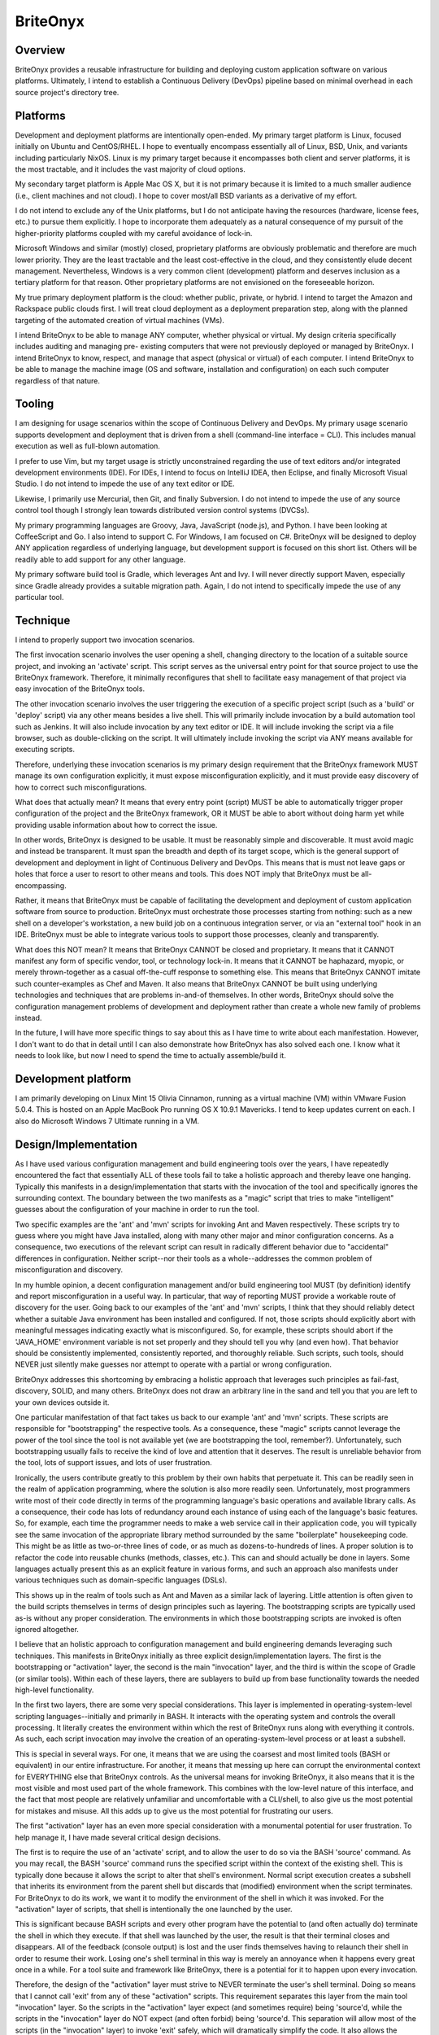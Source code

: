=========
BriteOnyx
=========
Overview
--------
BriteOnyx provides a reusable infrastructure for building and deploying custom
application software on various platforms.  Ultimately, I intend to establish
a Continuous Delivery (DevOps) pipeline based on minimal overhead in each
source project's directory tree.

Platforms
---------
Development and deployment platforms are intentionally open-ended.  My
primary target platform is Linux, focused initially on Ubuntu and CentOS/RHEL.
I hope to eventually encompass essentially all of Linux, BSD, Unix, and
variants including particularly NixOS.  Linux is my primary target because it
encompasses both client and server platforms, it is the most tractable, and it
includes the vast majority of cloud options.

My secondary target platform is Apple Mac OS X, but it is not primary because
it is limited to a much smaller audience (i.e., client machines and not
cloud).  I hope to cover most/all BSD variants as a derivative of my effort.

I do not intend to exclude any of the Unix platforms, but I do not anticipate
having the resources (hardware, license fees, etc.) to pursue them explicitly.
I hope to incorporate them adequately as a natural consequence of my pursuit
of the higher-priority platforms coupled with my careful avoidance of lock-in.

Microsoft Windows and similar (mostly) closed, proprietary platforms are
obviously problematic and therefore are much lower priority.  They are the
least tractable and the least cost-effective in the cloud, and they
consistently elude decent management.  Nevertheless, Windows is a very common
client (development) platform and deserves inclusion as a tertiary platform
for that reason.  Other proprietary platforms are not envisioned on the
foreseeable horizon.

My true primary deployment platform is the cloud:  whether public, private, or
hybrid.  I intend to target the Amazon and Rackspace public clouds first.  I
will treat cloud deployment as a deployment preparation step, along with the
planned targeting of the automated creation of virtual machines (VMs).

I intend BriteOnyx to be able to manage ANY computer, whether physical or
virtual.  My design criteria specifically includes auditing and managing pre-
existing computers that were not previously deployed or managed by BriteOnyx.
I intend BriteOnyx to know, respect, and manage that aspect (physical
or virtual) of each computer.  I intend BriteOnyx to be able to manage the
machine image (OS and software, installation and configuration) on each such
computer regardless of that nature.

Tooling
-------
I am designing for usage scenarios within the scope of Continuous Delivery and
DevOps.  My primary usage scenario supports development and deployment that is
driven from a shell (command-line interface = CLI).  This includes manual
execution as well as full-blown automation.

I prefer to use Vim, but my target usage is strictly unconstrained regarding
the use of text editors and/or integrated development environments (IDE).  For
IDEs, I intend to focus on IntelliJ IDEA, then Eclipse, and finally Microsoft
Visual Studio.  I do not intend to impede the use of any text editor or IDE.

Likewise, I primarily use Mercurial, then Git, and finally Subversion.  I do
not intend to impede the use of any source control tool though I strongly lean
towards distributed version control systems (DVCSs).

My primary programming languages are Groovy, Java, JavaScript (node.js),
and Python.  I have been looking at CoffeeScript and Go.  I also intend to
support C.  For Windows, I am focused on C#.  BriteOnyx will be designed to
deploy ANY application regardless of underlying language, but development
support is focused on this short list.  Others will be readily able to add
support for any other language.

My primary software build tool is Gradle, which leverages Ant and Ivy.  I will
never directly support Maven, especially since Gradle already provides a
suitable migration path.  Again, I do not intend to specifically impede the use
of any particular tool.

Technique
---------
I intend to properly support two invocation scenarios.

The first invocation scenario involves the user opening a shell, changing
directory to the location of a suitable source project, and invoking an
'activate' script.  This script serves as the universal entry point for that
source project to use the BriteOnyx framework.  Therefore, it minimally
reconfigures that shell to facilitate easy management of that project via
easy invocation of the BriteOnyx tools.

The other invocation scenario involves the user triggering the execution of a
specific project script (such as a 'build' or 'deploy' script) via any other
means besides a live shell.  This will primarily include invocation by a build
automation tool such as Jenkins.  It will also include invocation by any text
editor or IDE.  It will include invoking the script via a file browser, such
as double-clicking on the script.  It will ultimately include invoking the
script via ANY means available for executing scripts.

Therefore, underlying these invocation scenarios is my primary design
requirement that the BriteOnyx framework MUST manage its own configuration
explicitly, it must expose misconfiguration explicitly, and it must provide
easy discovery of how to correct such misconfigurations.

What does that actually mean?  It means that every entry point (script) MUST
be able to automatically trigger proper configuration of the project and the
BriteOnyx framework, OR it MUST be able to abort without doing harm yet while
providing usable information about how to correct the issue.

In other words, BriteOnyx is designed to be usable.  It must be reasonably
simple and discoverable.  It must avoid magic and instead be transparent.  It
must span the breadth and depth of its target scope, which is the general
support of development and deployment in light of Continuous Delivery and
DevOps.  This means that is must not leave gaps or holes that force a user to
resort to other means and tools.  This does NOT imply that BriteOnyx must be
all-encompassing.

Rather, it means that BriteOnyx must be capable of facilitating the
development and deployment of custom application software from source to
production.  BriteOnyx must orchestrate those processes starting from nothing:
such as a new shell on a developer's workstation, a new build job on a
continuous integration server, or via an "external tool" hook in an IDE.
BriteOnyx must be able to integrate various tools to support those processes,
cleanly and transparently.

What does this NOT mean?  It means that BriteOnyx CANNOT be closed and
proprietary.  It means that it CANNOT manifest any form of specific vendor,
tool, or technology lock-in.  It means that it CANNOT be haphazard, myopic, or
merely thrown-together as a casual off-the-cuff response to something else.
This means that BriteOnyx CANNOT imitate such counter-examples as Chef and
Maven.  It also means that BriteOnyx CANNOT be built using underlying
technologies and techniques that are problems in-and-of themselves.  In other
words, BriteOnyx should solve the configuration management problems of
development and deployment rather than create a whole new family of problems
instead.

In the future, I will have more specific things to say about this as I have
time to write about each manifestation.  However, I don't want to do that in
detail until I can also demonstrate how BriteOnyx has also solved each one.  I
know what it needs to look like, but now I need to spend the time to actually
assemble/build it.

Development platform
--------------------
I am primarily developing on Linux Mint 15 Olivia Cinnamon, running as a
virtual machine (VM) within VMware Fusion 5.0.4.  This is hosted on an Apple
MacBook Pro running OS X 10.9.1 Mavericks.  I tend to keep updates current on
each.  I also do Microsoft Windows 7 Ultimate running in a VM.

Design/Implementation
---------------------
As I have used various configuration management and build engineering tools
over the years, I have repeatedly encountered the fact that essentially ALL of
these tools fail to take a holistic approach and thereby leave one hanging.
Typically this manifests in a design/implementation that starts with the
invocation of the tool and specifically ignores the surrounding context.  The
boundary between the two manifests as a "magic" script that tries to make
"intelligent" guesses about the configuration of your machine in order to run
the tool.

Two specific examples are the 'ant' and 'mvn' scripts for invoking Ant and
Maven respectively.  These scripts try to guess where you might have Java
installed, along with many other major and minor configuration concerns.  As a
consequence, two executions of the relevant script can result in radically
different behavior due to "accidental" differences in configuration.  Neither
script--nor their tools as a whole--addresses the common problem of
misconfiguration and discovery.

In my humble opinion, a decent configuration management and/or build
engineering tool MUST (by definition) identify and report misconfiguration in
a useful way.  In particular, that way of reporting MUST provide a workable
route of discovery for the user.  Going back to our examples of the 'ant' and
'mvn' scripts, I think that they should reliably detect whether a suitable
Java environment has been installed and configured.  If not, those scripts
should explicitly abort with meaningful messages indicating exactly what is
misconfigured.  So, for example, these scripts should abort if the 'JAVA_HOME'
environment variable is not set properly and they should tell you why (and
even how).  That behavior should be consistently implemented, consistently
reported, and thoroughly reliable.  Such scripts, such tools, should NEVER
just silently make guesses nor attempt to operate with a partial or wrong
configuration.

BriteOnyx addresses this shortcoming by embracing a holistic approach that
leverages such principles as fail-fast, discovery, SOLID, and many others.
BriteOnyx does not draw an arbitrary line in the sand and tell you that you
are left to your own devices outside it.

One particular manifestation of that fact takes us back to our example 'ant'
and 'mvn' scripts.  These scripts are responsible for "bootstrapping" the
respective tools.  As a consequence, these "magic" scripts cannot leverage the
power of the tool since the tool is not available yet (we are bootstrapping
the tool, remember?).  Unfortunately, such bootstrapping usually fails to
receive the kind of love and attention that it deserves.  The result is
unreliable behavior from the tool, lots of support issues, and lots of user
frustration.

Ironically, the users contribute greatly to this problem by their own habits
that perpetuate it.  This can be readily seen in the realm of application
programming, where the solution is also more readily seen.  Unfortunately,
most programmers write most of their code directly in terms of the programming
language's basic operations and available library calls.  As a consequence,
their code has lots of redundancy around each instance of using each of the
language's basic features.  So, for example, each time the programmer needs to
make a web service call in their application code, you will typically see the
same invocation of the appropriate library method surrounded by the same
"boilerplate" housekeeping code.  This might be as little as two-or-three
lines of code, or as much as dozens-to-hundreds of lines.  A proper solution
is to refactor the code into reusable chunks (methods, classes, etc.).  This
can and should actually be done in layers.  Some languages actually present
this as an explicit feature in various forms, and such an approach also
manifests under various techniques such as domain-specific languages (DSLs).

This shows up in the realm of tools such as Ant and Maven as a similar lack of
layering.  Little attention is often given to the build scripts themselves in
terms of design principles such as layering.  The bootstrapping scripts are
typically used as-is without any proper consideration.  The environments in
which those bootstrapping scripts are invoked is often ignored altogether.

I believe that an holistic approach to configuration management and build
engineering demands leveraging such techniques.  This manifests in BriteOnyx
initially as three explicit design/implementation layers.  The first is the
bootstrapping or "activation" layer, the second is the main "invocation"
layer, and the third is within the scope of Gradle (or similar tools).  Within
each of these layers, there are sublayers to build up from base functionality
towards the needed high-level functionality.

In the first two layers, there are some very special considerations.  This
layer is implemented in operating-system-level scripting languages--initially
and primarily in BASH.  It interacts with the operating system and controls
the overall processing.  It literally creates the environment within which the
rest of BriteOnyx runs along with everything it controls.  As such, each
script invocation may involve the creation of an operating-system-level
process or at least a subshell.

This is special in several ways.  For one, it means that we are using the
coarsest and most limited tools (BASH or equivalent) in our entire
infrastructure.  For another, it means that messing up here can corrupt the
environmental context for EVERYTHING else that BriteOnyx controls.  As the
universal means for invoking BriteOnyx, it also means that it is the most
visible and most used part of the whole framework.  This combines with the
low-level nature of this interface, and the fact that most people are
relatively unfamiliar and uncomfortable with a CLI/shell, to also give us the
most potential for mistakes and misuse.  All this adds up to give us the most
potential for frustrating our users.

The first "activation" layer has an even more special consideration with a
monumental potential for user frustration.  To help manage it, I have made
several critical design decisions.

The first is to require the use of an 'activate' script, and to allow the user
to do so via the BASH 'source' command.  As you may recall, the BASH 'source'
command runs the specified script within the context of the existing shell.
This is typically done because it allows the script to alter that shell's
environment.  Normal script execution creates a subshell that inherits its
environment from the parent shell but discards that (modified) environment
when the script terminates.  For BriteOnyx to do its work, we want it to modify
the environment of the shell in which it was invoked.  For the "activation"
layer of scripts, that shell is intentionally the one launched by the user.

This is significant because BASH scripts and every other program have the
potential to (and often actually do) terminate the shell in which they
execute.  If that shell was launched by the user, the result is that their
terminal closes and disappears.  All of the feedback (console output) is lost
and the user finds themselves having to relaunch their shell in order to resume
their work.  Losing one's shell terminal in this way is merely an annoyance
when it happens every great once in a while.  For a tool suite and framework
like BriteOnyx, there is a potential for it to happen upon every invocation.

Therefore, the design of the "activation" layer must strive to NEVER terminate
the user's shell terminal.  Doing so means that I cannot call 'exit' from any
of these "activation" scripts.  This requirement separates this layer from the
main tool "invocation" layer.  So the scripts in the "activation" layer expect
(and sometimes require) being 'source'd, while the scripts in the "invocation"
layer do NOT expect (and often forbid) being 'source'd.  This separation will
allow most of the scripts (in the "invocation" layer) to invoke 'exit' safely,
which will dramatically simplify the code.  It also allows the second layer of
scripts to be written at a much higher level of abstraction.

The third layer will be dominated by Gradle scripts.  These are written in
Groovy with the support of a build DSL that wraps Ant and Ivy.  This is
ultimately where we want most of our functionality, with the full power of a
modern dynamic language running on top of the most mature and best supported
execution platform (Java).

Beyond that, I am thinking that I want to support significant functionality
without Gradle for languages that do not really benefit as much from it,
meaning .NET, CoffeeScript, and Python.  Since Gradle does not (yet) provide
dependency management for those languages, there is less to be gained by
involving Gradle in the first place.

----

NOTE: This file is designed for the hosting of this project at BitBucket_, so
it is formatted using reStructuredText_ syntax.

.. _BitBucket: http://bitbucket.org/
.. _reStructuredText: http://docutils.sourceforge.net/rst.html


